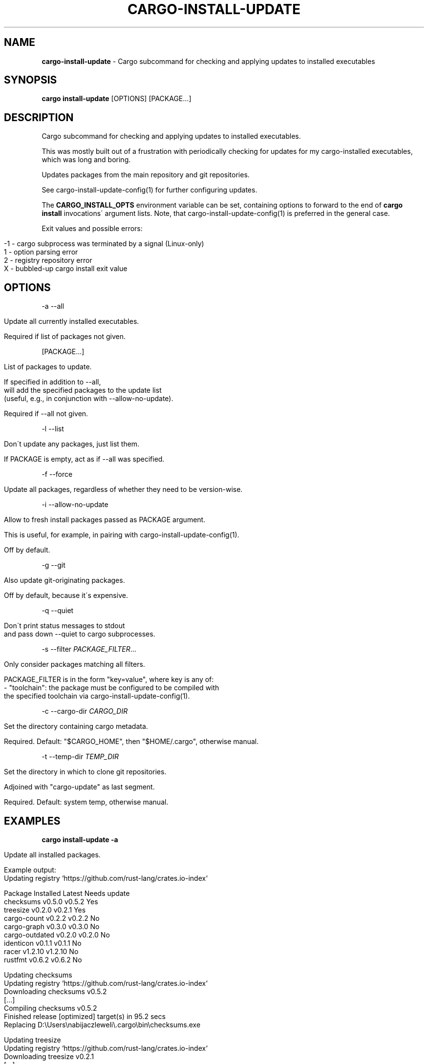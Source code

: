 .\" generated with Ronn/v0.7.3
.\" http://github.com/rtomayko/ronn/tree/0.7.3
.
.TH "CARGO\-INSTALL\-UPDATE" "1" "January 2020" "cargo-update developers" ""
.
.SH "NAME"
\fBcargo\-install\-update\fR \- Cargo subcommand for checking and applying updates to installed executables
.
.SH "SYNOPSIS"
\fBcargo install\-update\fR [OPTIONS] [PACKAGE\.\.\.]
.
.SH "DESCRIPTION"
Cargo subcommand for checking and applying updates to installed executables\.
.
.P
This was mostly built out of a frustration with periodically checking for updates for my cargo\-installed executables, which was long and boring\.
.
.P
Updates packages from the main repository and git repositories\.
.
.P
See cargo\-install\-update\-config(1) for further configuring updates\.
.
.P
The \fBCARGO_INSTALL_OPTS\fR environment variable can be set, containing options to forward to the end of \fBcargo install\fR invocations\' argument lists\. Note, that cargo\-install\-update\-config(1) is preferred in the general case\.
.
.P
Exit values and possible errors:
.
.IP "" 4
.
.nf

\-1 \- cargo subprocess was terminated by a signal (Linux\-only)
1  \- option parsing error
2  \- registry repository error
X  \- bubbled\-up cargo install exit value
.
.fi
.
.IP "" 0
.
.SH "OPTIONS"
\-a \-\-all
.
.IP "" 4
.
.nf

Update all currently installed executables\.

Required if list of packages not given\.
.
.fi
.
.IP "" 0
.
.P
[PACKAGE\.\.\.]
.
.IP "" 4
.
.nf

List of packages to update\.

If specified in addition to \-\-all,
will add the specified packages to the update list
(useful, e\.g\., in conjunction with \-\-allow\-no\-update)\.

Required if \-\-all not given\.
.
.fi
.
.IP "" 0
.
.P
\-l \-\-list
.
.IP "" 4
.
.nf

Don\'t update any packages, just list them\.

If PACKAGE is empty, act as if \-\-all was specified\.
.
.fi
.
.IP "" 0
.
.P
\-f \-\-force
.
.IP "" 4
.
.nf

Update all packages, regardless of whether they need to be version\-wise\.
.
.fi
.
.IP "" 0
.
.P
\-i \-\-allow\-no\-update
.
.IP "" 4
.
.nf

Allow to fresh install packages passed as PACKAGE argument\.

This is useful, for example, in pairing with cargo\-install\-update\-config(1)\.

Off by default\.
.
.fi
.
.IP "" 0
.
.P
\-g \-\-git
.
.IP "" 4
.
.nf

Also update git\-originating packages\.

Off by default, because it\'s expensive\.
.
.fi
.
.IP "" 0
.
.P
\-q \-\-quiet
.
.IP "" 4
.
.nf

Don\'t print status messages to stdout
and pass down \-\-quiet to cargo subprocesses\.
.
.fi
.
.IP "" 0
.
.P
\-s \-\-filter \fIPACKAGE_FILTER\fR\.\.\.
.
.IP "" 4
.
.nf

Only consider packages matching all filters\.

PACKAGE_FILTER is in the form "key=value", where key is any of:
  \- "toolchain": the package must be configured to be compiled with
                 the specified toolchain via cargo\-install\-update\-config(1)\.
.
.fi
.
.IP "" 0
.
.P
\-c \-\-cargo\-dir \fICARGO_DIR\fR
.
.IP "" 4
.
.nf

Set the directory containing cargo metadata\.

Required\. Default: "$CARGO_HOME", then "$HOME/\.cargo", otherwise manual\.
.
.fi
.
.IP "" 0
.
.P
\-t \-\-temp\-dir \fITEMP_DIR\fR
.
.IP "" 4
.
.nf

Set the directory in which to clone git repositories\.

Adjoined with "cargo\-update" as last segment\.

Required\. Default: system temp, otherwise manual\.
.
.fi
.
.IP "" 0
.
.SH "EXAMPLES"
\fBcargo install\-update \-a\fR
.
.IP "" 4
.
.nf

Update all installed packages\.

Example output:
      Updating registry `https://github\.com/rust\-lang/crates\.io\-index`

  Package         Installed  Latest   Needs update
  checksums       v0\.5\.0     v0\.5\.2   Yes
  treesize        v0\.2\.0     v0\.2\.1   Yes
  cargo\-count     v0\.2\.2     v0\.2\.2   No
  cargo\-graph     v0\.3\.0     v0\.3\.0   No
  cargo\-outdated  v0\.2\.0     v0\.2\.0   No
  identicon       v0\.1\.1     v0\.1\.1   No
  racer           v1\.2\.10    v1\.2\.10  No
  rustfmt         v0\.6\.2     v0\.6\.2   No

  Updating checksums
      Updating registry `https://github\.com/rust\-lang/crates\.io\-index`
     Downloading checksums v0\.5\.2
     [\.\.\.]
     Compiling checksums v0\.5\.2
      Finished release [optimized] target(s) in 95\.2 secs
     Replacing D:\eUsers\enabijaczleweli\e\.cargo\ebin\echecksums\.exe

  Updating treesize
      Updating registry `https://github\.com/rust\-lang/crates\.io\-index`
     Downloading treesize v0\.2\.1
     [\.\.\.]
     Compiling treesize v0\.2\.1
      Finished release [optimized] target(s) in 76\.77 secs
     Replacing D:\eUsers\enabijaczleweli\e\.cargo\ebin\etreesize\.exe

  Updated 2 packages\.
.
.fi
.
.IP "" 0
.
.P
\fBcargo install\-update\fR \fIracer treesize cargo\-cln\fR
.
.IP "" 4
.
.nf

Only consider racer, treesize and cargo\-cln for updates\.
Since cargo\-cln is not installed, it\'ll be ignored\.

 Example output:
      Updating registry `https://github\.com/rust\-lang/crates\.io\-index`

  Package   Installed  Latest   Needs update
  racer     v1\.2\.10    v1\.2\.10  No
  treesize  v0\.2\.0     v0\.2\.1   Yes

  Updating treesize
      Updating registry `https://github\.com/rust\-lang/crates\.io\-index`
     Downloading treesize v0\.2\.1
     [\.\.\.]
     Compiling treesize v0\.2\.1
      Finished release [optimized] target(s) in 76\.77 secs
     Replacing D:\eUsers\enabijaczleweli\e\.cargo\ebin\etreesize\.exe

  Updated 1 package\.
.
.fi
.
.IP "" 0
.
.P
\fBcargo install\-update \-al\fR
.
.IP "" 4
.
.nf

List all installed packages, don\'t update any\.

Example output:
      Updating registry `https://github\.com/rust\-lang/crates\.io\-index`

  Package         Installed  Latest   Needs update
  checksums       v0\.5\.0     v0\.5\.2   Yes
  treesize        v0\.2\.0     v0\.2\.1   Yes
  cargo\-count     v0\.2\.2     v0\.2\.2   No
  cargo\-graph     v0\.3\.0     v0\.3\.0   No
  cargo\-outdated  v0\.2\.0     v0\.2\.0   No
  identicon       v0\.1\.1     v0\.1\.1   No
  racer           v1\.2\.10    v1\.2\.10  No
  rustfmt         v0\.6\.2     v0\.6\.2   No
.
.fi
.
.IP "" 0
.
.P
\fBcargo install\-update \-af\fR
.
.IP "" 4
.
.nf

Update all installed packages\.

Example output:
      Updating registry `https://github\.com/rust\-lang/crates\.io\-index`

  Package       Installed  Latest   Needs update
  treesize      v0\.2\.0     v0\.2\.1   Yes
  clippy        v0\.0\.1     v0\.0\.99  Yes
  clippy_lints  v0\.0\.1     v0\.0\.99  Yes
  racer         v1\.2\.10    v1\.2\.10  No

  Updating racer
      Updating registry `https://github\.com/rust\-lang/crates\.io\-index`
     Downloading racer v1\.2\.10
     [\.\.\.]
     Compiling racer v1\.2\.10
      Finished release [optimized] target(s) in 51\.43 secs
     Replacing D:\eUsers\enabijaczleweli\e\.cargo\ebin\eracer\.exe

  Updating clippy
      Updating registry `https://github\.com/rust\-lang/crates\.io\-index`
     Downloading clippy v0\.0\.99
     [\.\.\.]
     Compiling clippy v0\.0\.99
     [\.\.\.]
  error: failed to compile `clippy v0\.0\.99`, intermediate artifacts can be found at `T:\e\-_\-TEM~1\ecargo\-install\.WOcMlrKQ5Sok`

  Updating treesize
      Updating registry `https://github\.com/rust\-lang/crates\.io\-index`
     Downloading treesize v0\.2\.1
     [\.\.\.]
     Compiling treesize v0\.2\.1
      Finished release [optimized] target(s) in 76\.77 secs
     Replacing D:\eUsers\enabijaczleweli\e\.cargo\ebin\etreesize\.exe

  Updating clippy_lints
      Updating registry `https://github\.com/rust\-lang/crates\.io\-index`
  error: specified package has no binaries

  Updated 2 packages\.
  Failed to update clippy, clippy_lints\.
.
.fi
.
.IP "" 0
.
.P
\fBcargo install\-update \-i checksums rustfmt treesize\fR
.
.IP "" 4
.
.nf

Install specified packages, their installation status notwithstanding

Example output:
      Updating registry `https://github\.com/rust\-lang/crates\.io\-index`

  Package    Installed  Latest   Needs update
  checksums             v0\.5\.2   Yes
  treesize   v0\.2\.0     v0\.2\.1   Yes
  rustfmt    v0\.6\.2     v0\.6\.2   No

  Installing checksums
      Updating registry `https://github\.com/rust\-lang/crates\.io\-index`
     Downloading checksums v0\.5\.2
     [\.\.\.]
     Compiling checksums v0\.5\.2
      Finished release [optimized] target(s) in 95\.2 secs
     Replacing D:\eUsers\enabijaczleweli\e\.cargo\ebin\echecksums\.exe

  Updating treesize
      Updating registry `https://github\.com/rust\-lang/crates\.io\-index`
     Downloading treesize v0\.2\.1
     [\.\.\.]
     Compiling treesize v0\.2\.1
      Finished release [optimized] target(s) in 76\.77 secs
     Replacing D:\eUsers\enabijaczleweli\e\.cargo\ebin\etreesize\.exe

  Updated 2 packages\.
.
.fi
.
.IP "" 0
.
.P
\fBcargo install\-update \-ag\fR
.
.IP "" 4
.
.nf

Update all installed packages, including ones from git\.

Example output:
      Updating registry `https://github\.com/rust\-lang/crates\.io\-index`

  Package         Installed  Latest   Needs update
  checksums       v0\.5\.0     v0\.5\.2   Yes
  cargo\-count     v0\.2\.2     v0\.2\.2   No

  Updating checksums
      Updating registry `https://github\.com/rust\-lang/crates\.io\-index`
     Downloading checksums v0\.5\.2
     [\.\.\.]
     Compiling checksums v0\.5\.2
      Finished release [optimized] target(s) in 95\.2 secs
     Replacing D:\eUsers\enabijaczleweli\e\.cargo\ebin\echecksums\.exe

  Updated 1 package\.

  Package                Installed  Latest   Needs update
  alacritty              eb231b3    5f78857  Yes
  chattium\-oxide\-client  108a7b9    108a7b9  No

  Updating alacritty from https://github\.com/jwilm/alacritty
      Updating git repository `https://github\.com/jwilm/alacritty`
     Installing alacritty v0\.1\.0 (https://github\.com/jwilm/alacritty#5f788574)
     [\.\.\.]
     Compiling alacritty v0\.1\.0
      Finished release [optimized] target(s) in 127\.6 secs
     Replacing D:\eUsers\enabijaczleweli\e\.cargo\ebin\ealacritty\.exe

  Updated 1 package\.
.
.fi
.
.IP "" 0
.
.SH "AUTHOR"
Written by nabijaczleweli <\fInabijaczleweli@gmail\.com\fR>, Yann Simon <\fIyann\.simon\.fr@gmail\.com\fR>, ven <\fIvendethiel@hotmail\.fr\fR>, Cat Plus Plus <\fIpiotrlegnica@piotrl\.pl\fR>, Liigo <\fIliigo@qq\.com\fR>, azyobuzin <\fIazyobuzin@users\.sourceforge\.jp\fR>, Tatsuyuki Ishi <\fIishitatsuyuki@gmail\.com\fR>, Tom Prince <\fItom\.prince@twistedmatrix\.com\fR>, Mateusz Mikuła <\fImati865@gmail\.com\fR>, sinkuu <\fIsinkuupump@gmail\.com\fR>, Alex Burka <\fIaburka@seas\.upenn\.edu\fR>, Matthias Krüger <\fImatthias\.krueger@famsik\.de\fR>, Daniel Holbert <\fIdholbert@cs\.stanford\.edu\fR>, Jonas Bushart <\fIjonas@bushart\.org\fR>, and Harrison Metzger <\fIharrisonmetz@gmail\.com\fR>
.
.SH "SPECIAL THANKS"
To all who support further development, in particular:
.
.IP "\(bu" 4
ThePhD
.
.IP "" 0
.
.SH "REPORTING BUGS"
<\fIhttps://github\.com/nabijaczleweli/cargo\-update/issues\fR>
.
.SH "SEE ALSO"
<\fIhttps://github\.com/nabijaczleweli/cargo\-update\fR>
